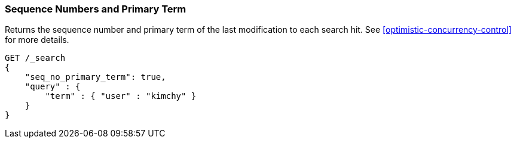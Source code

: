 [[request-body-search-seq-no-primary-term]]
=== Sequence Numbers and Primary Term

Returns the sequence number and primary term of the last modification to each search hit.
See <<optimistic-concurrency-control>> for more details.

[source,js]
--------------------------------------------------
GET /_search
{
    "seq_no_primary_term": true,
    "query" : {
        "term" : { "user" : "kimchy" }
    }
}
--------------------------------------------------
// CONSOLE
